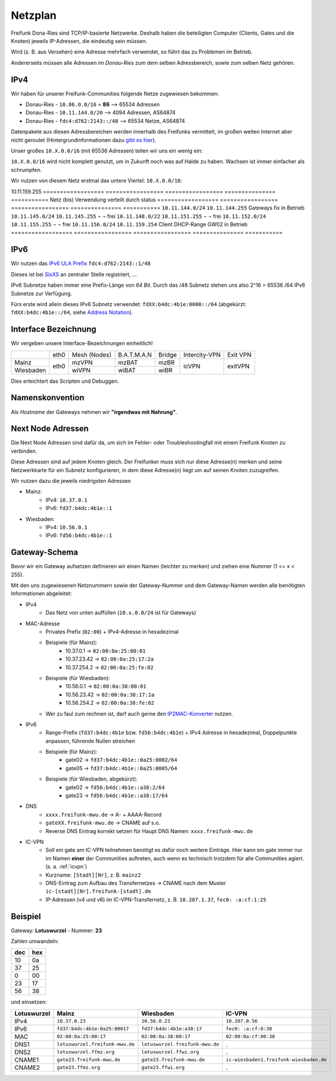 .. _netzplan:

Netzplan
========

Freifunk Dona-Ries sind TCP/IP-basierte Netzwerke. Deshalb haben die beteiligten Computer (Clients, Gates und die Knoten) jeweils IP-Adressen, die eindeutig sein müssen.

Wird (z. B. aus Versehen) eine Adresse mehrfach verwendet, so führt das zu Problemen im Betrieb.

Andererseits müssen alle Adressen im *Donau-Ries* zum dem selben Adressbereich, sowie zum selben Netz gehören.

IPv4
----

Wir haben für unserer Freifunk-Communities folgende Netze zugewiesen bekommen:

* Donau-Ries - ``10.86.0.0/16`` = **86**  --> 65534 Adressen
* Donau-Ries - ``10.11.144.0/20``         -->  4094 Adressen, AS64874
* Donau-Ries - ``fdc4:d762:2143::/48``    --> 65534 Netze,    AS64874

Datenpakete aus diesen Adressbereichen werden innerhalb des Freifunks vermittelt, im großen weiten Internet aber nicht geroutet (Hintergrundinformationen dazu `gibt es hier`_).

.. _gibt es hier: http://de.wikipedia.org/wiki/Private_IP-Adresse#Adressbereiche

Unser großes ``10.X.0.0/16`` (mit 65536 Adressen) teilen wir uns ein wenig ein:

``10.X.0.0/16`` wird nicht komplett genutzt, um in Zukunft noch was auf Halde zu haben. Wachsen ist immer einfacher als schrumpfen.

Wir nutzen von diesem Netz erstmal das untere Viertel: ``10.X.0.0/18``:

10.11.159.255
==================  =================  ================= =============== ===========
Netz                (bis)              Verwendung        verteilt durch  status
==================  =================  ================= =============== ===========
``10.11.144.0/24``  ``10.11.144.255``  Gateways          fix             in Betrieb
``10.11.145.0/24``  ``10.11.145.255``  ¬                 ¬               frei
``10.11.148.0/22``  ``10.11.151.255``  ¬                 ¬               frei
``10.11.152.0/24``  ``10.11.155.255``  ¬                 ¬               frei
``10.11.156.0/24``  ``10.11.159.254``  Client DHCP-Range GW02            in Betrieb
==================  =================  ================= =============== ===========

IPv6
----

Wir nutzen das `IPv6 ULA Prefix`_ ``fdc4:d762:2143::1/48``

Dieses ist bei SixXS_ an zentraler Stelle registriert, ...

IPv6 Subnetze haben immer eine Prefix-Länge von *64 Bit*. Durch das /48 Subnetz stehen uns also 2^16 = 65536 /64 IPv6 Subnetze zur Verfügung.

Fürs erste wird allein dieses IPv6 Subnetz verwendet: ``fdXX:b4dc:4b1e:0000::/64`` (abgekürzt: ``fdXX:b4dc:4b1e::/64``, siehe `Address Notation`_).

.. _IPv6 ULA Prefix: http://de.wikipedia.org/wiki/IPv6#Unique_Local_Unicast
.. _SixXS: https://www.sixxs.net/
.. _fd37:b4dc:4b1e\:\:/48:  https://www.sixxs.net/tools/whois/?fd37:b4dc:4b1e\:\:/48
.. _fd56:b4dc:4b1e\:\:/48:  https://www.sixxs.net/tools/whois/?fd56:b4dc:4b1e\:\:/48
.. _Address Notation: http://de.wikipedia.org/wiki/IPv6#Adressnotation


.. _interface_bezeichnung:

Interface Bezeichnung
---------------------

Wir vergeben unsere Interface-Bezeichnungen einheitlich!

+-----------+------+--------------+-------------+--------+---------------+----------+
|           | eth0 | Mesh (Nodes) | B.A.T.M.A.N | Bridge | Intercity-VPN | Exit VPN |
+-----------+------+--------------+-------------+--------+---------------+----------+
| Mainz     |      | mzVPN        | mzBAT       | mzBR   |               |          |
+-----------+ eth0 +--------------+-------------+--------+ icVPN         + exitVPN  +
| Wiesbaden |      | wiVPN        | wiBAT       | wiBR   |               |          |
+-----------+------+--------------+-------------+--------+---------------+----------+

Dies erleichtert das Scripten und Debuggen.

Namenskonvention
----------------

Als *Hostname* der Gateways nehmen wir **"irgendwas mit Nahrung"**.


.. _next_node:

Next Node Adressen
------------------

Die Next Node Adressen sind dafür da, um sich im Fehler- oder Troubleshootingfall mit einem Freifunk Knoten zu verbinden.

Diese Adressen sind auf jedem Knoten gleich. Der Freifunker muss sich nur diese Adresse(n) merken und seine Netzwerkkarte für ein Subnetz konfigurieren, in dem diese Adresse(n) liegt um auf seinen Knoten zuzugreifen.

Wir nutzen dazu die jeweils niedrigsten Adressen

* Mainz:
    * IPv4: ``10.37.0.1``
    * IPv6: ``fd37:b4dc:4b1e::1``

* Wiesbaden:
    * IPv4: ``10.56.0.1``
    * IPv6: ``fd56:b4dc:4b1e::1``

    ..

.. _gateway_schema:

Gateway-Schema
--------------

Bevor wir ein Gateway aufsetzen definieren wir einen Namen (leichter zu merken) und ziehen eine Nummer (1 <= x < 255).

Mit den uns zugewiesenen Netznummern sowie der Gateway-Nummer und dem Gateway-Namen werden alle benötigten Informationen abgeleitet:

* IPv4
    * Das Netz von unten auffüllen (``10.x.0.0/24`` ist für Gateways)

* MAC-Adresse
    * Privates Prefix (``02:00``) + IPv4-Adresse in hexadezimal

    * Beispiele (für Mainz):
        * 10.37.0.1 -> ``02:00:0a:25:00:01``
        * 10.37.23.42 -> ``02:00:0a:25:17:2a``
        * 10.37.254.2 -> ``02:00:0a:25:fe:02``

    * Beispiele (für Wiesbaden):
        * 10.56.0.1 -> ``02:00:0a:38:00:01``
        * 10.56.23.42 -> ``02:00:0a:38:17:2a``
        * 10.56.254.2 -> ``02:00:0a:38:fe:02``

    * Wer zu faul zum rechnen ist, darf auch gerne den IP2MAC-Konverter_ nutzen.

.. _IP2MAC-Konverter: http://www.freifunk-mainz.de/mac.html

* IPv6
    * Range-Prefix (``fd37:b4dc:4b1e`` bzw. ``fd56:b4dc:4b1e``) + IPv4 Adresse in hexadezimal, Doppelpunkte anpassen, führende Nullen streichen

    * Beispiele (für Mainz):
        * gate02 -> ``fd37:b4dc:4b1e::0a25:0002/64``
        * gate05 -> ``fd37:b4dc:4b1e::0a25:0005/64``

    * Beispiele (für Wiesbaden, abgekürzt):
        * gate02 -> ``fd56:b4dc:4b1e::a38:2/64``
        * gate23 -> ``fd56:b4dc:4b1e::a38:17/64``

* DNS
    * ``xxxx.freifunk-mwu.de`` -> A- + AAAA-Record
    * ``gateXX.freifunk-mwu.de`` -> CNAME auf s.o.
    * Reverse DNS Eintrag korrekt setzen für Haupt DNS Namen: ``xxxx.freifunk-mwu.de``

* IC-VPN
    * Soll ein gate am IC-VPN teilnehmen benötigt es dafür noch weitere Einträge. Hier kann ein gate immer nur im Namen **einer** der Communities auftreten, auch wenn es technisch trotzdem für alle Communities agiert. (s. a. :ref:`icvpn`)
    * Kurzname: ``[Stadt][Nr]``, z. B. ``mainz2``
    * DNS-Eintrag zum Aufbau des Transfernetzes -> CNAME nach dem Muster ``ic-[stadt][Nr].freifunk-[stadt].de``
    * IP-Adressen (v4 und v6) im IC-VPN-Transfernetz, z. B. ``10.207.1.37``, ``fec0: :a:cf:1:25``

Beispiel
--------

Gateway: **Lotuswurzel** - Nummer: **23**

Zahlen umwandeln:

==== =====
dec  hex
==== =====
10   0a
37   25
 0   00
23   17
56   38
==== =====

und einsetzen:

=========== ================================= ===================================== =======================================
Lotuswurzel Mainz                             Wiesbaden                             IC-VPN
=========== ================================= ===================================== =======================================
IPv4        ``10.37.0.23``                    ``10.56.0.23``                        ``10.207.0.56``
IPv6        ``fd37:b4dc:4b1e:0a25:00017``     ``fd37:b4dc:4b1e:a38:17``             ``fec0: :a:cf:0:38``
MAC         ``02:00:0a:25:00:17``             ``02:00:0a:38:00:17``                 ``02:00:0a:cf:00:38``
DNS1        ``lotuswurzel.freifunk-mwu.de``   ``lotuswurzel.freifunk-mwu.de``       .
DNS2        ``lotuswurzel.ffmz.org``          ``lotuswurzel.ffwi.org``              .
CNAME1      ``gate23.freifunk-mwu.de``        ``gate23.freifunk-mwu.de``            ``ic-wiesbaden1.freifunk-wiesbaden.de``
CNAME2      ``gate23.ffmz.org``               ``gate23.ffwi.org``                   .
=========== ================================= ===================================== =======================================
